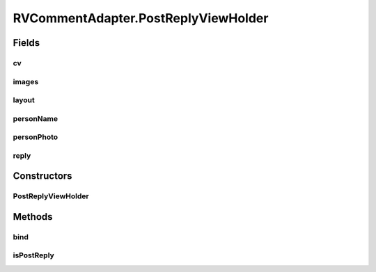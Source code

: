 .. java:import:: android.content Context

.. java:import:: android.graphics Color

.. java:import:: android.support.constraint ConstraintLayout

.. java:import:: android.support.constraint ConstraintSet

.. java:import:: android.support.v7.widget CardView

.. java:import:: android.support.v7.widget RecyclerView

.. java:import:: android.util Log

.. java:import:: android.view LayoutInflater

.. java:import:: android.view View

.. java:import:: android.view ViewGroup

.. java:import:: android.widget ImageView

.. java:import:: android.widget LinearLayout

.. java:import:: android.widget RelativeLayout

.. java:import:: android.widget TextView

.. java:import:: com.squareup.picasso Picasso

.. java:import:: org.codethechange.culturemesh.models Event

.. java:import:: org.codethechange.culturemesh.models FeedItem

.. java:import:: org.codethechange.culturemesh.models Post

.. java:import:: org.codethechange.culturemesh.models PostReply

.. java:import:: java.util List

RVCommentAdapter.PostReplyViewHolder
====================================

.. java:package:: org.codethechange.culturemesh
   :noindex:

.. java:type:: static class PostReplyViewHolder extends RecyclerView.ViewHolder
   :outertype: RVCommentAdapter

   Holder for the parts of each \ :java:ref:`View`\  in the list

Fields
------
cv
^^

.. java:field::  CardView cv
   :outertype: RVCommentAdapter.PostReplyViewHolder

   The \ :java:ref:`View`\  to display a single list item

images
^^^^^^

.. java:field::  ImageView[] images
   :outertype: RVCommentAdapter.PostReplyViewHolder

   Array of image components associated with a list item

layout
^^^^^^

.. java:field::  ConstraintLayout layout
   :outertype: RVCommentAdapter.PostReplyViewHolder

   Layout within which the list item components are arranged

personName
^^^^^^^^^^

.. java:field::  TextView personName
   :outertype: RVCommentAdapter.PostReplyViewHolder

   Textual components of the display for a single list item

personPhoto
^^^^^^^^^^^

.. java:field::  ImageView personPhoto
   :outertype: RVCommentAdapter.PostReplyViewHolder

   Image components of the display for a single list item

reply
^^^^^

.. java:field::  boolean reply
   :outertype: RVCommentAdapter.PostReplyViewHolder

Constructors
------------
PostReplyViewHolder
^^^^^^^^^^^^^^^^^^^

.. java:constructor::  PostReplyViewHolder(View itemView)
   :outertype: RVCommentAdapter.PostReplyViewHolder

   Instantiate instance fields with \ :java:ref:`View`\ s using \ :java:ref:`View.findViewById(int)`\

   :param itemView: Item display whose fields are stored in instance fields

Methods
-------
bind
^^^^

.. java:method:: public void bind(PostReply item, OnItemClickListener listener)
   :outertype: RVCommentAdapter.PostReplyViewHolder

   Attach a listener to an item in the displayed list

   :param item: Item in the list to bind the listener to
   :param listener: Listener to bind to the list item

isPostReply
^^^^^^^^^^^

.. java:method:: public boolean isPostReply()
   :outertype: RVCommentAdapter.PostReplyViewHolder

